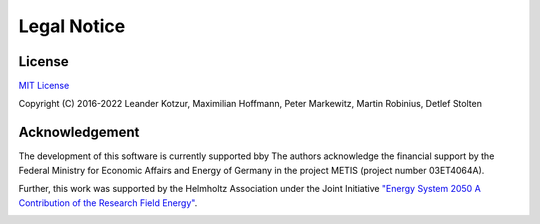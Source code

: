 ﻿############
Legal Notice
############

*******
License
*******

`MIT License <https://opensource.org/licenses/MIT>`_

Copyright (C) 2016-2022 Leander Kotzur, Maximilian Hoffmann, Peter Markewitz, Martin Robinius, Detlef Stolten

***************
Acknowledgement
***************

The development of this software is currently supported bby The authors acknowledge the financial support by the Federal Ministry 
for Economic Affairs and Energy of Germany in the project METIS (project number 03ET4064A).

.. image:: https://www.bmwi.de/SiteGlobals/BMWI/StyleBundles/Bilder/bmwi_logo_en.svgz?__blob=normal&v=10
    :target: https://www.bmwi.de/Navigation/EN/Home/home.html
    :width: 200px
    :alt: METIS Logo
    :align: center

.. image:: http://www.metis-platform.net/SiteGlobals/StyleBundles/Bilder/NeuesLayout/metis-platform/logo.jpg?__blob=normal
    :target: http://www.metis-platform.net/metis-platform/EN/Home/_node.html
    :width: 200px
    :alt: METIS Logo
    :align: center

Further, this work was supported by the Helmholtz Association under the Joint Initiative `"Energy System 2050 A Contribution of
the Research Field Energy" <https://www.helmholtz.de/en/research/energy/energy_system_2050/>`_.

.. image:: https://www.helmholtz.de/fileadmin/user_upload/05_aktuelles/Marke_Design/logos/HG_LOGO_S_ENG_RGB.jpg
    :target: https://www.helmholtz.de/en/
    :width: 200px
    :alt: Helmholtz Logo
    :align: center